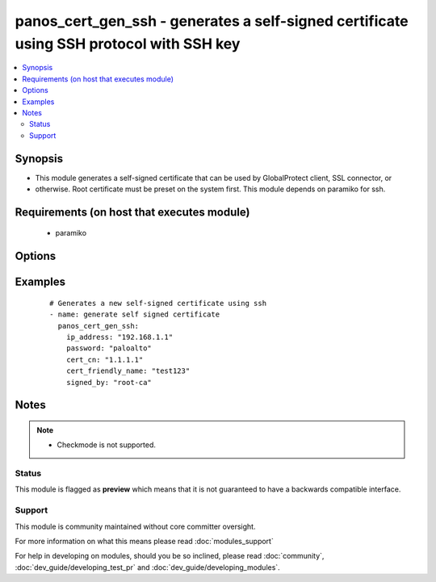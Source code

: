 .. _panos_cert_gen_ssh:


panos_cert_gen_ssh - generates a self-signed certificate using SSH protocol with SSH key
++++++++++++++++++++++++++++++++++++++++++++++++++++++++++++++++++++++++++++++++++++++++

.. versionadded:: 2.3


.. contents::
   :local:
   :depth: 2


Synopsis
--------

* This module generates a self-signed certificate that can be used by GlobalProtect client, SSL connector, or
* otherwise. Root certificate must be preset on the system first. This module depends on paramiko for ssh.


Requirements (on host that executes module)
-------------------------------------------

  * paramiko


Options
-------

.. raw:: html

    <table border=1 cellpadding=4>
    <tr>
    <th class="head">parameter</th>
    <th class="head">required</th>
    <th class="head">default</th>
    <th class="head">choices</th>
    <th class="head">comments</th>
    </tr>
                <tr><td>cert_cn<br/><div style="font-size: small;"></div></td>
    <td>yes</td>
    <td></td>
        <td></td>
        <td><div>Certificate CN (common name) embeded in the certificate signature.</div>        </td></tr>
                <tr><td>cert_friendly_name<br/><div style="font-size: small;"></div></td>
    <td>yes</td>
    <td></td>
        <td></td>
        <td><div>Human friendly certificate name (not CN but just a friendly name).</div>        </td></tr>
                <tr><td>ip_address<br/><div style="font-size: small;"></div></td>
    <td>yes</td>
    <td></td>
        <td></td>
        <td><div>IP address (or hostname) of PAN-OS device being configured.</div>        </td></tr>
                <tr><td>key_filename<br/><div style="font-size: small;"></div></td>
    <td>yes</td>
    <td></td>
        <td></td>
        <td><div>Location of the filename that is used for the auth. Either <em>key_filename</em> or <em>password</em> is required.</div>        </td></tr>
                <tr><td>password<br/><div style="font-size: small;"></div></td>
    <td>yes</td>
    <td></td>
        <td></td>
        <td><div>Password credentials to use for auth. Either <em>key_filename</em> or <em>password</em> is required.</div>        </td></tr>
                <tr><td>rsa_nbits<br/><div style="font-size: small;"></div></td>
    <td>no</td>
    <td>2048</td>
        <td></td>
        <td><div>Number of bits used by the RSA algorithm for the certificate generation.</div>        </td></tr>
                <tr><td>signed_by<br/><div style="font-size: small;"></div></td>
    <td>yes</td>
    <td></td>
        <td></td>
        <td><div>Undersigning authority (CA) that MUST already be presents on the device.</div>        </td></tr>
        </table>
    </br>



Examples
--------

 ::

    # Generates a new self-signed certificate using ssh
    - name: generate self signed certificate
      panos_cert_gen_ssh:
        ip_address: "192.168.1.1"
        password: "paloalto"
        cert_cn: "1.1.1.1"
        cert_friendly_name: "test123"
        signed_by: "root-ca"


Notes
-----

.. note::
    - Checkmode is not supported.



Status
~~~~~~

This module is flagged as **preview** which means that it is not guaranteed to have a backwards compatible interface.


Support
~~~~~~~

This module is community maintained without core committer oversight.

For more information on what this means please read :doc:`modules_support`


For help in developing on modules, should you be so inclined, please read :doc:`community`, :doc:`dev_guide/developing_test_pr` and :doc:`dev_guide/developing_modules`.
